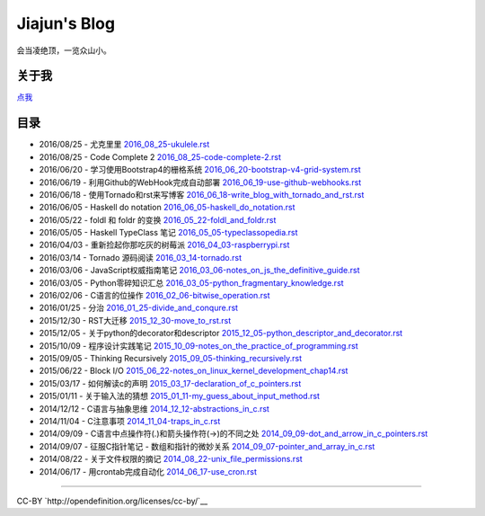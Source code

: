 Jiajun's Blog
================

会当凌绝顶，一览众山小。

关于我
------------

`点我 <aboutme.rst>`__

目录
---------

- 2016/08/25 - 尤克里里 `<2016_08_25-ukulele.rst>`__
- 2016/08/25 - Code Complete 2 `<2016_08_25-code-complete-2.rst>`__
- 2016/06/20 - 学习使用Bootstrap4的栅格系统 `<2016_06_20-bootstrap-v4-grid-system.rst>`__
- 2016/06/19 - 利用Github的WebHook完成自动部署 `<2016_06_19-use-github-webhooks.rst>`__
- 2016/06/18 - 使用Tornado和rst来写博客 `<2016_06_18-write_blog_with_tornado_and_rst.rst>`__
- 2016/06/05 - Haskell do notation `<2016_06_05-haskell_do_notation.rst>`__
- 2016/05/22 - foldl 和 foldr 的变换 `<2016_05_22-foldl_and_foldr.rst>`__
- 2016/05/05 - Haskell TypeClass 笔记 `<2016_05_05-typeclassopedia.rst>`__
- 2016/04/03 - 重新捡起你那吃灰的树莓派 `<2016_04_03-raspberrypi.rst>`__
- 2016/03/14 - Tornado 源码阅读 `<2016_03_14-tornado.rst>`__
- 2016/03/06 - JavaScript权威指南笔记 `<2016_03_06-notes_on_js_the_definitive_guide.rst>`__
- 2016/03/05 - Python零碎知识汇总 `<2016_03_05-python_fragmentary_knowledge.rst>`__
- 2016/02/06 - C语言的位操作 `<2016_02_06-bitwise_operation.rst>`__
- 2016/01/25 - 分治 `<2016_01_25-divide_and_conqure.rst>`__
- 2015/12/30 - RST大迁移 `<2015_12_30-move_to_rst.rst>`__
- 2015/12/05 - 关于python的decorator和descriptor `<2015_12_05-python_descriptor_and_decorator.rst>`__
- 2015/10/09 - 程序设计实践笔记 `<2015_10_09-notes_on_the_practice_of_programming.rst>`__
- 2015/09/05 - Thinking Recursively `<2015_09_05-thinking_recursively.rst>`__
- 2015/06/22 - Block I/O `<2015_06_22-notes_on_linux_kernel_development_chap14.rst>`__
- 2015/03/17 - 如何解读c的声明 `<2015_03_17-declaration_of_c_pointers.rst>`__
- 2015/01/11 - 关于输入法的猜想 `<2015_01_11-my_guess_about_input_method.rst>`__
- 2014/12/12 - C语言与抽象思维 `<2014_12_12-abstractions_in_c.rst>`__
- 2014/11/04 - C注意事项 `<2014_11_04-traps_in_c.rst>`__
- 2014/09/09 - C语言中点操作符(.)和箭头操作符(->)的不同之处 `<2014_09_09-dot_and_arrow_in_c_pointers.rst>`__
- 2014/09/07 - 征服C指针笔记 - 数组和指针的微妙关系 `<2014_09_07-pointer_and_array_in_c.rst>`__
- 2014/08/22 - 关于文件权限的摘记 `<2014_08_22-unix_file_permissions.rst>`__
- 2014/06/17 - 用crontab完成自动化 `<2014_06_17-use_cron.rst>`__

--------------------------------------------

CC-BY `http://opendefinition.org/licenses/cc-by/`__
